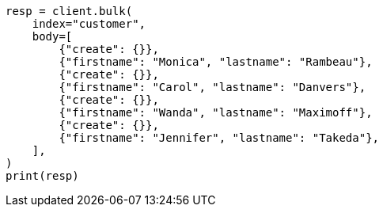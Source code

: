 // setup/run-elasticsearch-locally.asciidoc:135

[source, python]
----
resp = client.bulk(
    index="customer",
    body=[
        {"create": {}},
        {"firstname": "Monica", "lastname": "Rambeau"},
        {"create": {}},
        {"firstname": "Carol", "lastname": "Danvers"},
        {"create": {}},
        {"firstname": "Wanda", "lastname": "Maximoff"},
        {"create": {}},
        {"firstname": "Jennifer", "lastname": "Takeda"},
    ],
)
print(resp)
----